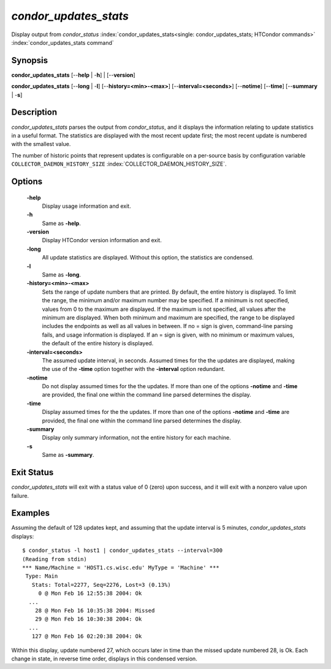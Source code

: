       

*condor_updates_stats*
========================

Display output from *condor_status*
:index:`condor_updates_stats<single: condor_updates_stats; HTCondor commands>`
:index:`condor_updates_stats command`

Synopsis
--------

**condor_updates_stats** [--**help** | -**h**] | [--**version**]

**condor_updates_stats** [--**long** | -**l**]
[--**history=<min>-<max>**] [--**interval=<seconds>**] [--**notime**]
[--**time**] [--**summary** | -**s**]

Description
-----------

*condor_updates_stats* parses the output from *condor_status*, and it
displays the information relating to update statistics in a useful
format. The statistics are displayed with the most recent update first;
the most recent update is numbered with the smallest value.

The number of historic points that represent updates is configurable on
a per-source basis by configuration variable
``COLLECTOR_DAEMON_HISTORY_SIZE``
:index:`COLLECTOR_DAEMON_HISTORY_SIZE`.

Options
-------

 **-help**
    Display usage information and exit.
 **-h**
    Same as **-help**.
 **-version**
    Display HTCondor version information and exit.
 **-long**
    All update statistics are displayed. Without this option, the
    statistics are condensed.
 **-l**
    Same as **-long**.
 **-history=<min>-<max>**
    Sets the range of update numbers that are printed. By default, the
    entire history is displayed. To limit the range, the minimum and/or
    maximum number may be specified. If a minimum is not specified,
    values from 0 to the maximum are displayed. If the maximum is not
    specified, all values after the minimum are displayed. When both
    minimum and maximum are specified, the range to be displayed
    includes the endpoints as well as all values in between. If no =
    sign is given, command-line parsing fails, and usage information is
    displayed. If an = sign is given, with no minimum or maximum values,
    the default of the entire history is displayed.
 **-interval=<seconds>**
    The assumed update interval, in seconds. Assumed times for the the
    updates are displayed, making the use of the **-time** option
    together with the **-interval** option redundant.
 **-notime**
    Do not display assumed times for the the updates. If more than one
    of the options **-notime** and **-time** are provided, the final one
    within the command line parsed determines the display.
 **-time**
    Display assumed times for the the updates. If more than one of the
    options **-notime** and **-time** are provided, the final one within
    the command line parsed determines the display.
 **-summary**
    Display only summary information, not the entire history for each
    machine.
 **-s**
    Same as **-summary**.

Exit Status
-----------

*condor_updates_stats* will exit with a status value of 0 (zero) upon
success, and it will exit with a nonzero value upon failure.

Examples
--------

Assuming the default of 128 updates kept, and assuming that the update
interval is 5 minutes, *condor_updates_stats* displays:

::

    $ condor_status -l host1 | condor_updates_stats --interval=300 
    (Reading from stdin) 
    *** Name/Machine = 'HOST1.cs.wisc.edu' MyType = 'Machine' *** 
     Type: Main 
       Stats: Total=2277, Seq=2276, Lost=3 (0.13%) 
         0 @ Mon Feb 16 12:55:38 2004: Ok 
      ... 
        28 @ Mon Feb 16 10:35:38 2004: Missed 
        29 @ Mon Feb 16 10:30:38 2004: Ok 
      ... 
       127 @ Mon Feb 16 02:20:38 2004: Ok

Within this display, update numbered 27, which occurs later in time than
the missed update numbered 28, is Ok. Each change in state, in reverse
time order, displays in this condensed version.

